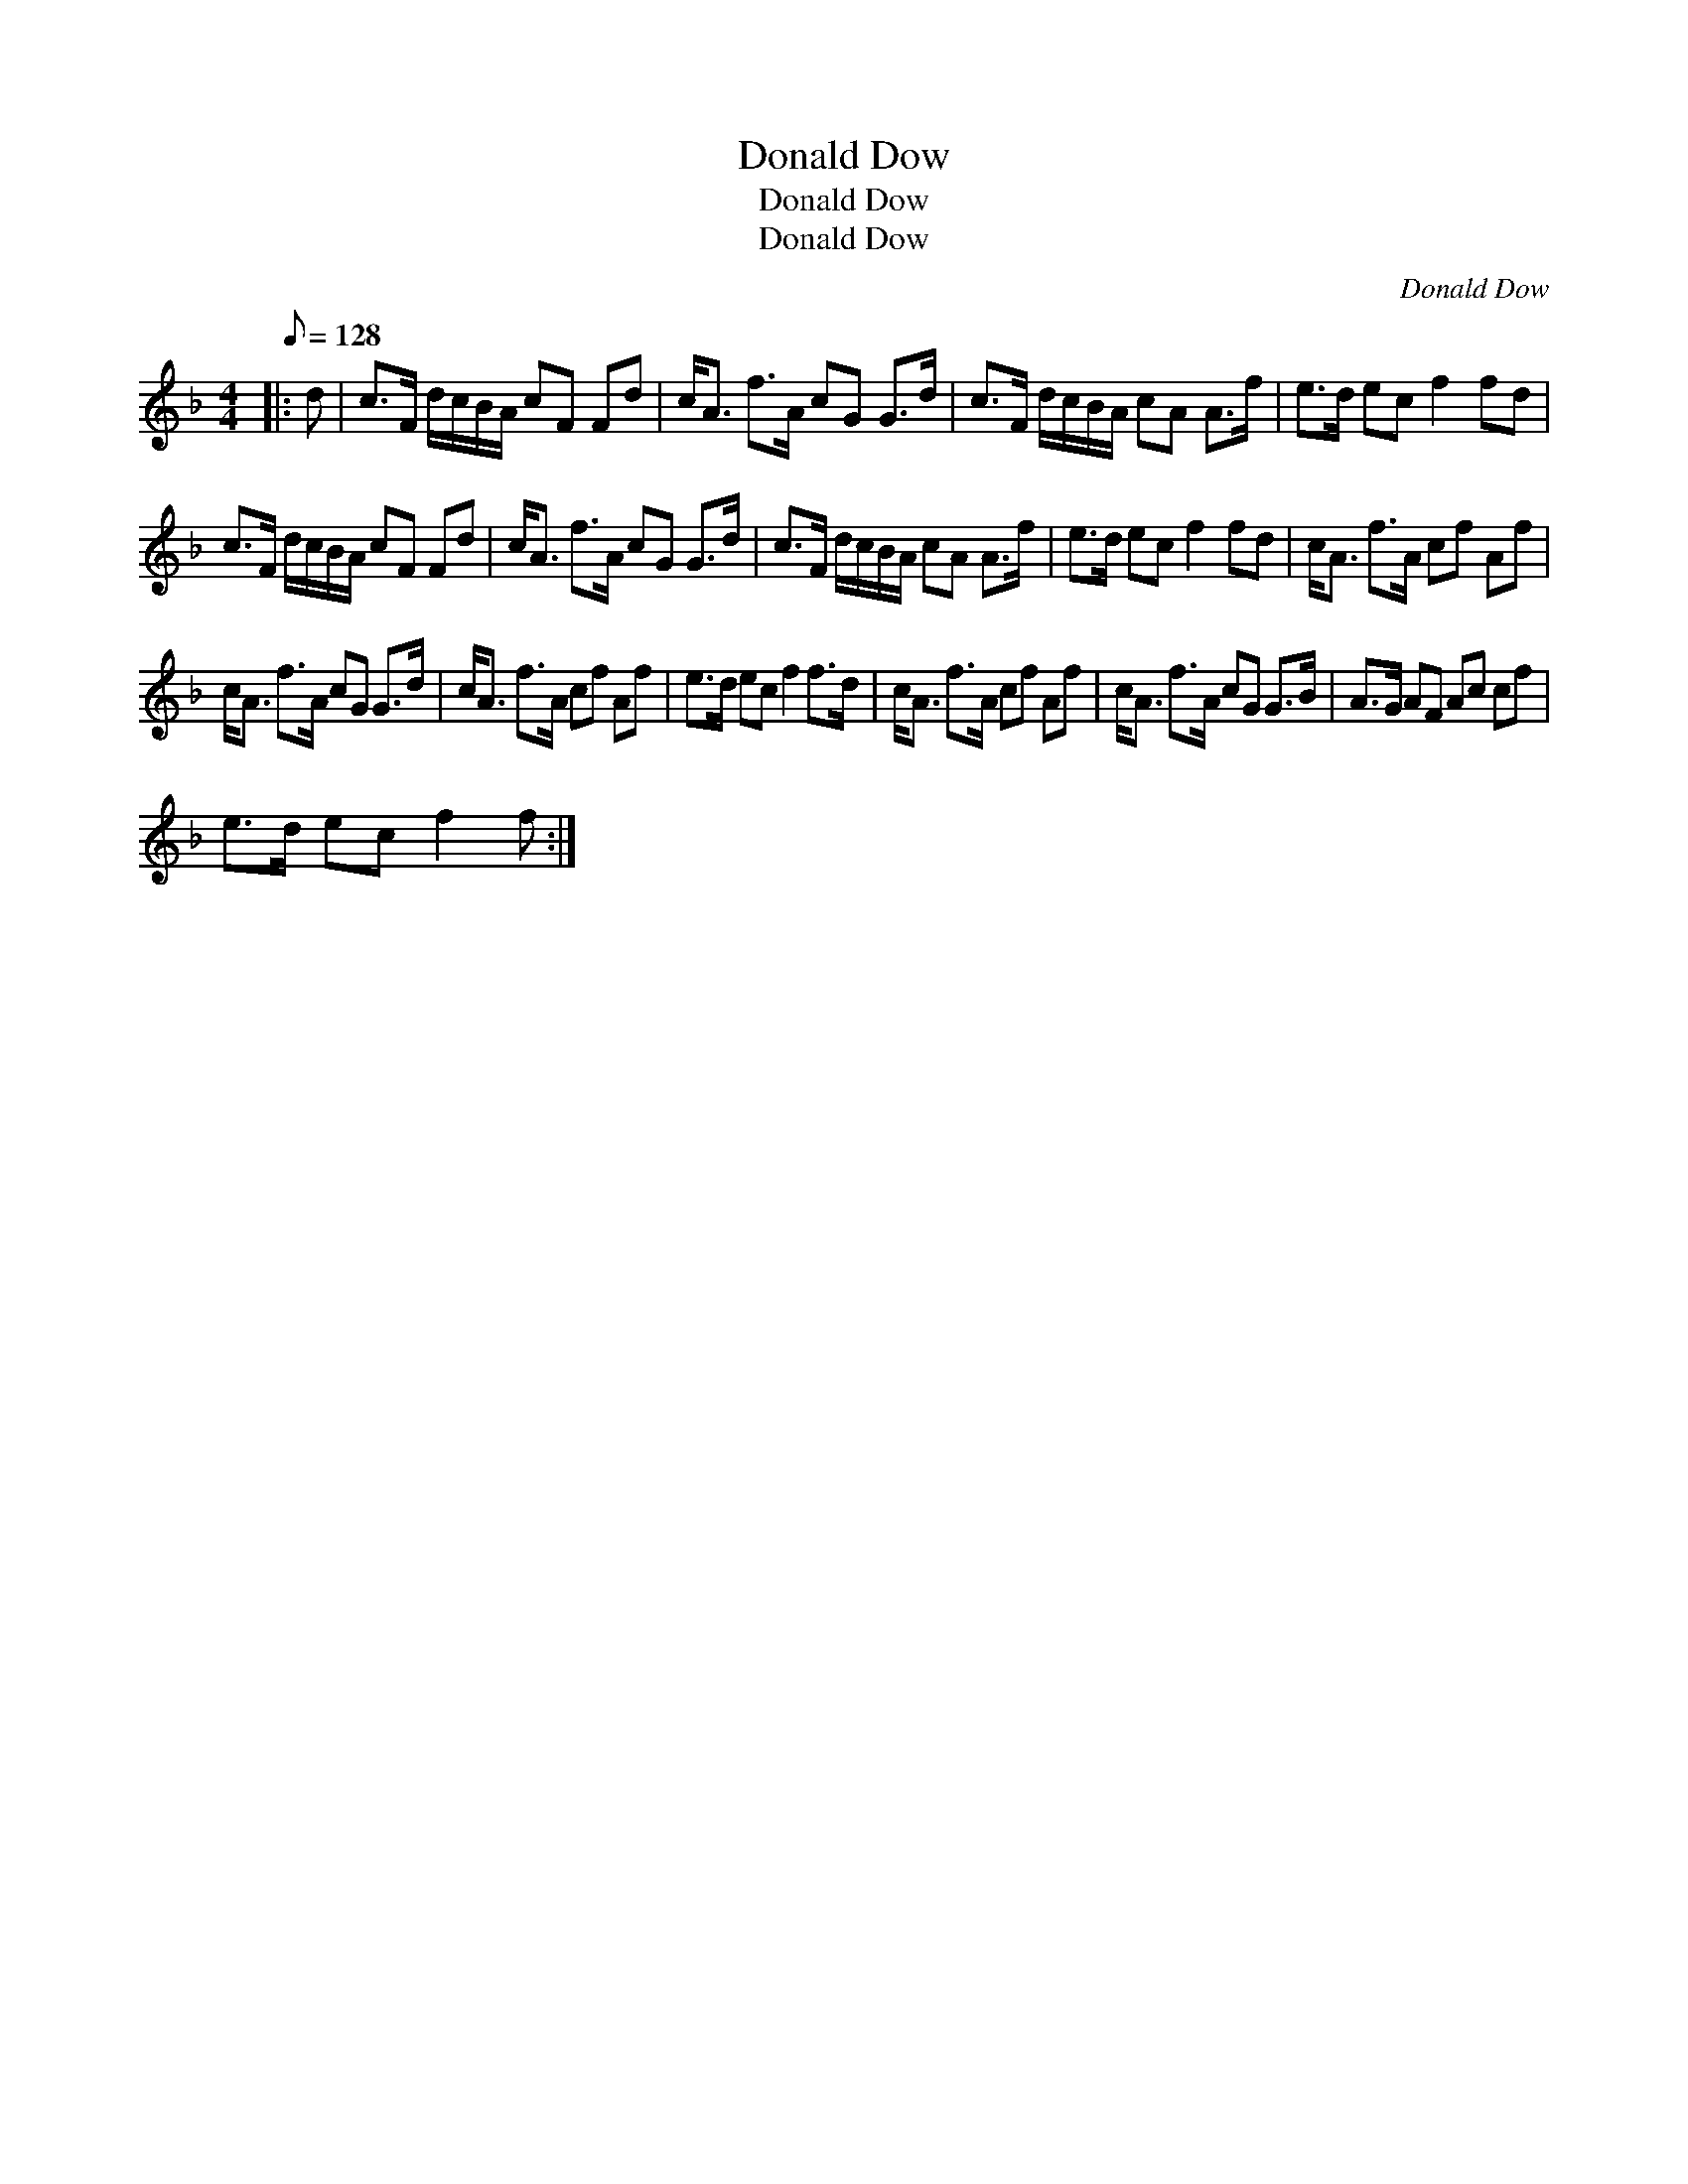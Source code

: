 X:1
T:Donald Dow
T:Donald Dow
T:Donald Dow
C:Donald Dow
L:1/8
Q:1/8=128
M:4/4
K:F
V:1 treble 
V:1
|: d | c>F d/c/B/A/ cF Fd | c<A f>A cG G>d | c>F d/c/B/A/ cA A>f | e>d ec f2 fd | %5
 c>F d/c/B/A/ cF Fd | c<A f>A cG G>d | c>F d/c/B/A/ cA A>f | e>d ec f2 fd | c<A f>A cf Af | %10
 c<A f>A cG G>d | c<A f>A cf Af | e>d ec f2 f>d | c<A f>A cf Af | c<A f>A cG G>B | A>G AF Ac cf | %16
 e>d ec f2 f :| %17

